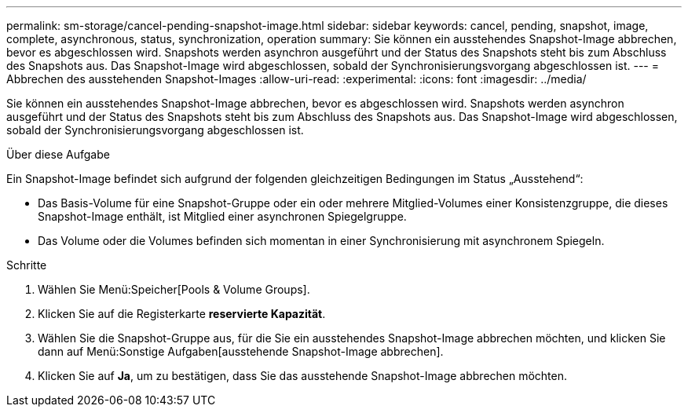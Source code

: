 ---
permalink: sm-storage/cancel-pending-snapshot-image.html 
sidebar: sidebar 
keywords: cancel, pending, snapshot, image, complete, asynchronous, status, synchronization, operation 
summary: Sie können ein ausstehendes Snapshot-Image abbrechen, bevor es abgeschlossen wird. Snapshots werden asynchron ausgeführt und der Status des Snapshots steht bis zum Abschluss des Snapshots aus. Das Snapshot-Image wird abgeschlossen, sobald der Synchronisierungsvorgang abgeschlossen ist. 
---
= Abbrechen des ausstehenden Snapshot-Images
:allow-uri-read: 
:experimental: 
:icons: font
:imagesdir: ../media/


[role="lead"]
Sie können ein ausstehendes Snapshot-Image abbrechen, bevor es abgeschlossen wird. Snapshots werden asynchron ausgeführt und der Status des Snapshots steht bis zum Abschluss des Snapshots aus. Das Snapshot-Image wird abgeschlossen, sobald der Synchronisierungsvorgang abgeschlossen ist.

.Über diese Aufgabe
Ein Snapshot-Image befindet sich aufgrund der folgenden gleichzeitigen Bedingungen im Status „Ausstehend“:

* Das Basis-Volume für eine Snapshot-Gruppe oder ein oder mehrere Mitglied-Volumes einer Konsistenzgruppe, die dieses Snapshot-Image enthält, ist Mitglied einer asynchronen Spiegelgruppe.
* Das Volume oder die Volumes befinden sich momentan in einer Synchronisierung mit asynchronem Spiegeln.


.Schritte
. Wählen Sie Menü:Speicher[Pools & Volume Groups].
. Klicken Sie auf die Registerkarte *reservierte Kapazität*.
. Wählen Sie die Snapshot-Gruppe aus, für die Sie ein ausstehendes Snapshot-Image abbrechen möchten, und klicken Sie dann auf Menü:Sonstige Aufgaben[ausstehende Snapshot-Image abbrechen].
. Klicken Sie auf *Ja*, um zu bestätigen, dass Sie das ausstehende Snapshot-Image abbrechen möchten.

